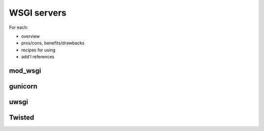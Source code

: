 ============
WSGI servers
============

For each:

* overview
* pros/cons, benefits/drawbacks
* recipes for using
* add'l references

mod_wsgi
========

gunicorn
========

uwsgi
=====

Twisted
=======
